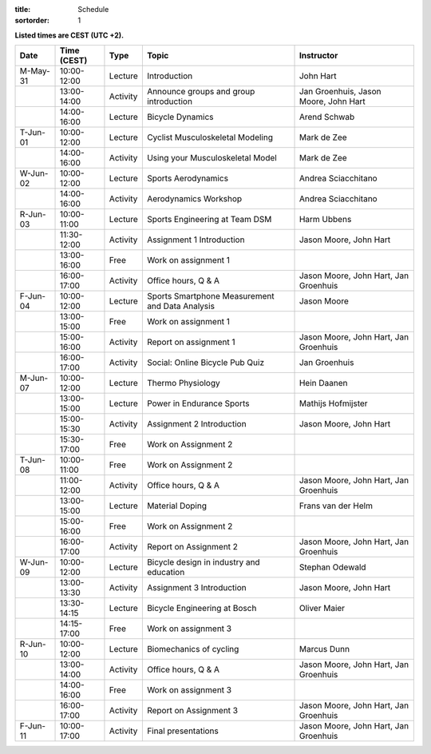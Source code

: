 
:title: Schedule
:sortorder: 1

.. |_| unicode:: 0xA0
   :trim:

**Listed times are CEST (UTC +2).**

.. table::
   :widths: auto
   :class: table table-striped table-bordered

   ============  ===========  ========  ==================================================  =========================
   Date          Time (CEST)  Type       Topic                                               Instructor
   ============  ===========  ========  ==================================================  =========================
   M-May-31      10:00-12:00  Lecture   Introduction                                        John Hart
   |_|           13:00-14:00  Activity  Announce groups and group introduction              Jan Groenhuis, Jason Moore, John Hart
   |_|           14:00-16:00  Lecture   Bicycle Dynamics                                    Arend Schwab
   ------------  -----------  --------  --------------------------------------------------  -------------------------
   T-Jun-01      10:00-12:00  Lecture   Cyclist Musculoskeletal Modeling                    Mark de Zee
   |_|           14:00-16:00  Activity  Using your Musculoskeletal Model                    Mark de Zee
   ------------  -----------  --------  --------------------------------------------------  -------------------------
   W-Jun-02      10:00-12:00  Lecture   Sports Aerodynamics                                 Andrea Sciacchitano
   |_|           14:00-16:00  Activity  Aerodynamics Workshop                               Andrea Sciacchitano
   ------------  -----------  --------  --------------------------------------------------  -------------------------
   R-Jun-03      10:00-11:00  Lecture   Sports Engineering at Team DSM                      Harm Ubbens
   |_|           11:30-12:00  Activity  Assignment 1 Introduction                           Jason Moore, John Hart
   |_|           13:00-16:00  Free      Work on assignment 1
   |_|           16:00-17:00  Activity  Office hours, Q & A                                 Jason Moore, John Hart, Jan Groenhuis
   ------------  -----------  --------  --------------------------------------------------  -------------------------
   F-Jun-04      10:00-12:00  Lecture   Sports Smartphone Measurement                       Jason Moore
                                        and Data Analysis
   |_|           13:00-15:00  Free      Work on assignment 1
   |_|           15:00-16:00  Activity  Report on assignment 1                              Jason Moore, John Hart, Jan Groenhuis
   |_|           16:00-17:00  Activity  Social: Online Bicycle Pub Quiz                     Jan Groenhuis
   ------------  -----------  --------  --------------------------------------------------  -------------------------
   M-Jun-07      10:00-12:00  Lecture   Thermo Physiology                                   Hein Daanen
   |_|           13:00-15:00  Lecture   Power in Endurance Sports                           Mathijs Hofmijster
   |_|           15:00-15:30  Activity  Assignment 2 Introduction                           Jason Moore, John Hart
   |_|           15:30-17:00  Free      Work on Assignment 2
   ------------  -----------  --------  --------------------------------------------------  -------------------------
   T-Jun-08      10:00-11:00  Free      Work on Assignment 2
   |_|           11:00-12:00  Activity  Office hours, Q & A                                 Jason Moore, John Hart, Jan Groenhuis
   |_|           13:00-15:00  Lecture   Material Doping                                     Frans van der Helm
   |_|           15:00-16:00  Free      Work on Assignment 2
   |_|           16:00-17:00  Activity  Report on Assignment 2                              Jason Moore, John Hart, Jan Groenhuis
   ------------  -----------  --------  --------------------------------------------------  -------------------------
   W-Jun-09      10:00-12:00  Lecture   Bicycle design in industry and education            Stephan Odewald
   |_|           13:00-13:30  Activity  Assignment 3 Introduction                           Jason Moore, John Hart
   |_|           13:30-14:15  Lecture   Bicycle Engineering at Bosch                        Oliver Maier
   |_|           14:15-17:00  Free      Work on assignment 3
   ------------  -----------  --------  --------------------------------------------------  -------------------------
   R-Jun-10      10:00-12:00  Lecture   Biomechanics of cycling                             Marcus Dunn
   |_|           13:00-14:00  Activity  Office hours, Q & A                                 Jason Moore, John Hart, Jan Groenhuis
   |_|           14:00-16:00  Free      Work on assignment 3
   |_|           16:00-17:00  Activity  Report on Assignment 3                              Jason Moore, John Hart, Jan Groenhuis
   ------------  -----------  --------  --------------------------------------------------  -------------------------
   F-Jun-11      10:00-17:00  Activity  Final presentations                                 Jason Moore, John Hart, Jan Groenhuis
   ============  ===========  ========  ==================================================  =========================
